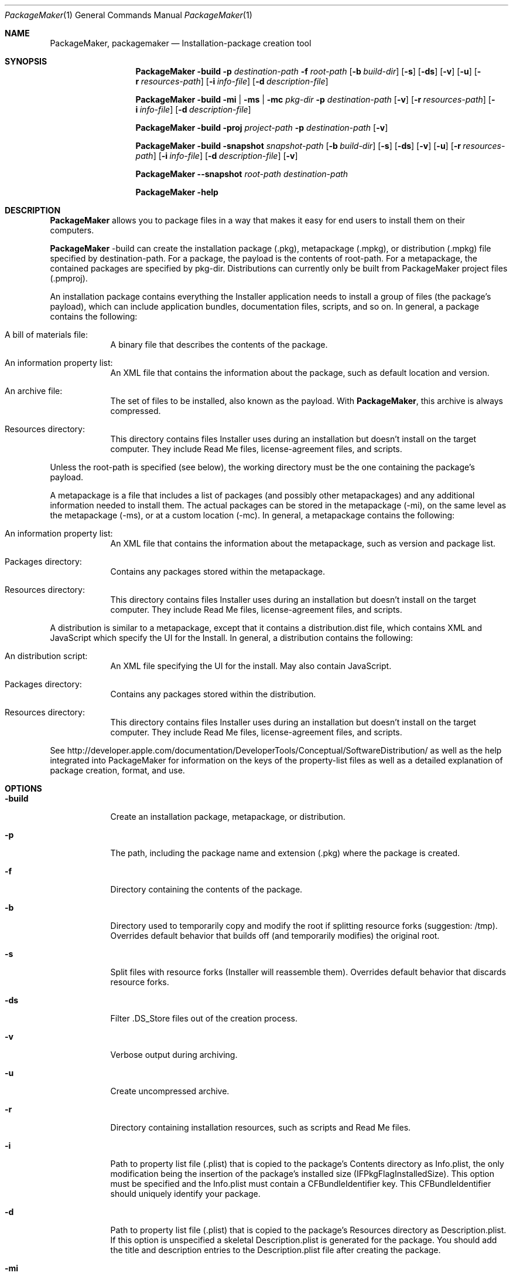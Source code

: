 .Dd August 3, 2005                      \" Document date
.Dt  PackageMaker 1                    
.Os Mac OS X
.Sh NAME
.Nm PackageMaker ,
.Nm packagemaker
.Nd Installation-package creation tool
.Sh SYNOPSIS
.Nm
.Fl build
.Fl p Ar destination-path
.Fl f Ar root-path
.Op Fl b Ar build-dir
.Op Fl s
.Op Fl ds
.Op Fl v
.Op Fl u
.Op Fl r Ar resources-path
.Op Fl i Ar info-file
.Op Fl d Ar description-file
.Pp
.Nm
.Fl build
.Fl mi | ms | mc Ar pkg-dir
.Fl p Ar destination-path
.Op Fl v
.Op Fl r Ar resources-path
.Op Fl i Ar info-file
.Op Fl d Ar description-file
.Pp
.Nm
.Fl build
.Fl proj Ar project-path
.Fl p Ar destination-path
.Op Fl v
.Pp
.Nm
.Fl build
.Fl snapshot Ar snapshot-path
.Op Fl b Ar build-dir
.Op Fl s
.Op Fl ds
.Op Fl v
.Op Fl u
.Op Fl r Ar resources-path
.Op Fl i Ar info-file
.Op Fl d Ar description-file
.Op Fl v
.Pp
.Nm
.Fl -snapshot Ar root-path destination-path
.Pp
.Nm
.Fl help
.Sh DESCRIPTION
.Nm
allows you to package files in a way that makes it easy for end users to install them on their computers.
.Pp
.Nm
-build can create the installation package (.pkg), metapackage (.mpkg), or distribution (.mpkg) file specified by destination-path. For a package, the payload is the contents of root-path. For a metapackage, the contained packages are specified by pkg-dir. Distributions can currently only be built from PackageMaker project files (.pmproj).
.Pp
An installation package contains everything the Installer application needs to install a group of files (the package's payload), which can include application bundles, documentation files, scripts, and so on. In general, a package contains the following:
.Pp
.Bl -tag -width -indent
.It A bill of materials file:
A binary file that describes the contents of the package.
.It \&An information property list:
An XML file that contains the information about the package, such as default location and version.
.It \&An archive file:
The set of files to be installed, also known as the payload. With 
.Nm ,
this archive is always compressed.
.It Resources directory:
This directory contains files Installer uses during an installation but doesn't install on the target computer. They include Read Me files, license-agreement files, and scripts.
.El
.Pp
Unless the root-path is specified (see below), the working directory must be the one containing the package's payload.
.Pp
A metapackage is a file that includes a list of packages (and possibly other metapackages) and any additional information needed to install them. The actual packages can be stored in the metapackage (-mi), on the same level as the metapackage (-ms), or at a custom location (-mc). In general, a metapackage contains the following:
.Pp
.Bl -tag -width -indent
.It \&An information property list:
An XML file that contains the information about the metapackage, such as version and package list.
.It \&Packages directory:
Contains any packages stored within the metapackage.
.It Resources directory:
This directory contains files Installer uses during an installation but doesn't install on the target computer. They include Read Me files, license-agreement files, and scripts.
.El
.Pp
A distribution is similar to a metapackage, except that it contains a distribution.dist file, which contains XML and JavaScript which specify the UI for the Install. In general, a distribution contains the following:
.Pp
.Bl -tag -width -indent
.It \&An distribution script:
An XML file specifying the UI for the install. May also contain JavaScript.
.It \&Packages directory:
Contains any packages stored within the distribution.
.It Resources directory:
This directory contains files Installer uses during an installation but doesn't install on the target computer. They include Read Me files, license-agreement files, and scripts.
.El
.Pp
See http://developer.apple.com/documentation/DeveloperTools/Conceptual/SoftwareDistribution/ as well as the help integrated into PackageMaker for information on the keys of the property-list files as well as a detailed explanation of package creation, format, and use.
.Sh OPTIONS
.Bl -tag -width -indent
.It Fl build
Create an installation package, metapackage, or distribution.
.It Fl p
The path, including the package name and extension (.pkg) where the package is created.
.It Fl f
Directory containing the contents of the package.
.It Fl b
Directory used to temporarily copy and modify the root if splitting resource forks (suggestion: /tmp).  Overrides default behavior that builds off (and temporarily modifies) the original root. 
.It Fl s
Split files with resource forks (Installer will reassemble them).  Overrides default behavior that discards resource forks.
.It Fl ds
Filter .DS_Store files out of the creation process.
.It Fl v
Verbose output during archiving.
.It Fl u
Create uncompressed archive.
.It Fl r
Directory containing installation resources, such as scripts and Read Me files.
.It Fl i
Path to property list file (.plist) that is copied to the package's Contents directory as Info.plist, the only modification being the insertion of the package's installed size (IFPkgFlagInstalledSize). This option must be specified and the Info.plist must contain a CFBundleIdentifier key. This CFBundleIdentifier should uniquely identify your package.
.It Fl d
Path to property list file (.plist) that is copied to the package's Resources directory as Description.plist. If this option is unspecified a skeletal Description.plist is generated for the package. You should add the title and description entries to the Description.plist file after creating the package.
.It Fl mi
Path to directory of packages/metapackages to be included in the metapackage. The packages will be stored within the created metapackage.
.It Fl ms
Path to directory of packages/metapackages to be included in the metapackage. The packages will not be stored within the created metapackage, rather, they should be on the same level as the .mpkg file.
.It Fl mc
Path to directory of packages/metapackages to be included in the metapackage. The packages will not be stored within the created metapackage, rather, they should remain at the location specified.
.It Fl proj
Path to a .pmproj created with the
.Nm
GUI client.
.Nm
will build the package/metapackage/distribution specified by the .pmproj file. This flag overrides most other flags.
.It Fl snapshot
Path to a .snapshot directory created with
.Nm
.Fl -snapshot\&.
Will build a package containing files added to the directory that was snapshotted since the snapshot was taken.
.It Fl -snapshot
Creates a snapshot directory of root-path at destination-path. The directory contains an Info.plist and a bill-of-materials file describing the root.
.Nm
.Fl build snapshot
can then be used to build a package with files added to the root since the snapshot.
.It Fl help
Display help information.
.El
.Sh SCRIPTS
You define scripts when you need to test certain conditions before installation or when you need to perform special tasks as the installation takes place.
.Pp
To add a script to an installation, place it in the resources directory (specified with the
.Fl r
option).
.Pp
Scripts can be run before and after the package's payload is installed. There are two types of scripts: environment-test scripts and installation scripts.
.Pp
These are the environment-test scripts you can define for an installation:
.Bl -tag -width -indent
.It Ar InstallationCheck
Installer runs this script to determine whether the installation should proceed.
.It Ar VolumeCheck
Installer runs this script to determine whether a particular volume can receive the package's payload.
.El
.Pp
If the environment-test scripts allow the installation to proceed, Installer performs the installation scripts and the installs the payload in the following order:
.Pp
.Bl -tag -compact
.It Ar preflight
.It Ar preinstall
or
.Ar preupgrade
.It Payload installation
.It Ar postinstall
or
.Ar postupgrade
.It Ar postflight
.El
.Sh EXAMPLES
Creating Cool_App.pkg with existing Info.plist and Description.plist files:
.D1	PackageMaker -build -p /Volumes/Packages/Cool_App/Cool_App.pkg -f /Volumes/Packages/Cool_App/Package_contents -i /Volumes/Packages/Cool_App/Info.plist -d /Volumes/Packages/Cool_App/Description.plist
.Sh SEE ALSO
.Xr installer 8
